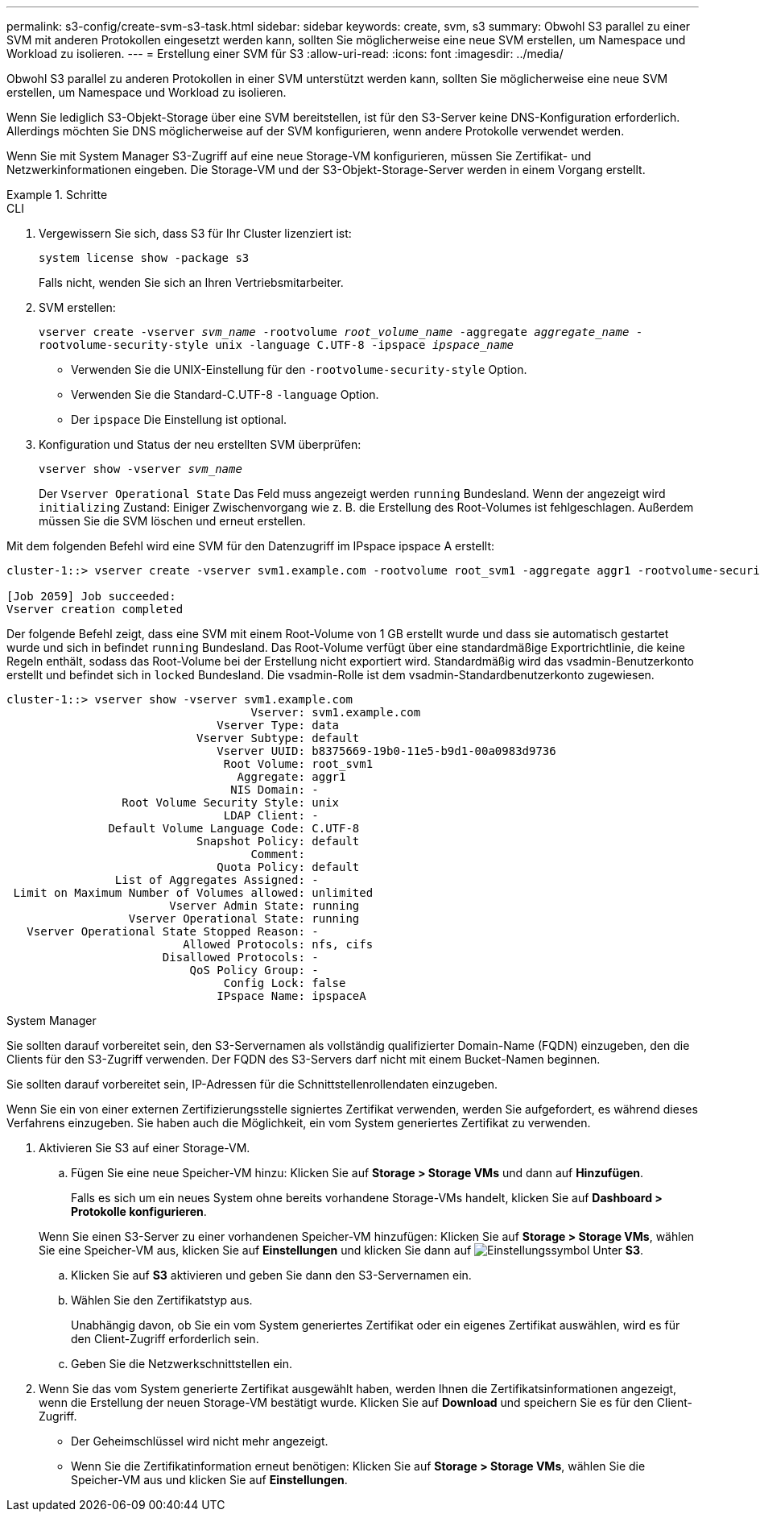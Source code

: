 ---
permalink: s3-config/create-svm-s3-task.html 
sidebar: sidebar 
keywords: create, svm, s3 
summary: Obwohl S3 parallel zu einer SVM mit anderen Protokollen eingesetzt werden kann, sollten Sie möglicherweise eine neue SVM erstellen, um Namespace und Workload zu isolieren. 
---
= Erstellung einer SVM für S3
:allow-uri-read: 
:icons: font
:imagesdir: ../media/


[role="lead"]
Obwohl S3 parallel zu anderen Protokollen in einer SVM unterstützt werden kann, sollten Sie möglicherweise eine neue SVM erstellen, um Namespace und Workload zu isolieren.

Wenn Sie lediglich S3-Objekt-Storage über eine SVM bereitstellen, ist für den S3-Server keine DNS-Konfiguration erforderlich. Allerdings möchten Sie DNS möglicherweise auf der SVM konfigurieren, wenn andere Protokolle verwendet werden.

Wenn Sie mit System Manager S3-Zugriff auf eine neue Storage-VM konfigurieren, müssen Sie Zertifikat- und Netzwerkinformationen eingeben. Die Storage-VM und der S3-Objekt-Storage-Server werden in einem Vorgang erstellt.

.Schritte
[role="tabbed-block"]
====
.CLI
--
. Vergewissern Sie sich, dass S3 für Ihr Cluster lizenziert ist:
+
`system license show -package s3`

+
Falls nicht, wenden Sie sich an Ihren Vertriebsmitarbeiter.

. SVM erstellen:
+
`vserver create -vserver _svm_name_ -rootvolume _root_volume_name_ -aggregate _aggregate_name_ -rootvolume-security-style unix -language C.UTF-8 -ipspace _ipspace_name_`

+
** Verwenden Sie die UNIX-Einstellung für den `-rootvolume-security-style` Option.
** Verwenden Sie die Standard-C.UTF-8 `-language` Option.
** Der `ipspace` Die Einstellung ist optional.


. Konfiguration und Status der neu erstellten SVM überprüfen:
+
`vserver show -vserver _svm_name_`

+
Der `Vserver Operational State` Das Feld muss angezeigt werden `running` Bundesland. Wenn der angezeigt wird `initializing` Zustand: Einiger Zwischenvorgang wie z. B. die Erstellung des Root-Volumes ist fehlgeschlagen. Außerdem müssen Sie die SVM löschen und erneut erstellen.



Mit dem folgenden Befehl wird eine SVM für den Datenzugriff im IPspace ipspace A erstellt:

[listing]
----
cluster-1::> vserver create -vserver svm1.example.com -rootvolume root_svm1 -aggregate aggr1 -rootvolume-security-style unix -language C.UTF-8 -ipspace ipspaceA

[Job 2059] Job succeeded:
Vserver creation completed
----
Der folgende Befehl zeigt, dass eine SVM mit einem Root-Volume von 1 GB erstellt wurde und dass sie automatisch gestartet wurde und sich in befindet `running` Bundesland. Das Root-Volume verfügt über eine standardmäßige Exportrichtlinie, die keine Regeln enthält, sodass das Root-Volume bei der Erstellung nicht exportiert wird. Standardmäßig wird das vsadmin-Benutzerkonto erstellt und befindet sich in `locked` Bundesland. Die vsadmin-Rolle ist dem vsadmin-Standardbenutzerkonto zugewiesen.

[listing]
----
cluster-1::> vserver show -vserver svm1.example.com
                                    Vserver: svm1.example.com
                               Vserver Type: data
                            Vserver Subtype: default
                               Vserver UUID: b8375669-19b0-11e5-b9d1-00a0983d9736
                                Root Volume: root_svm1
                                  Aggregate: aggr1
                                 NIS Domain: -
                 Root Volume Security Style: unix
                                LDAP Client: -
               Default Volume Language Code: C.UTF-8
                            Snapshot Policy: default
                                    Comment:
                               Quota Policy: default
                List of Aggregates Assigned: -
 Limit on Maximum Number of Volumes allowed: unlimited
                        Vserver Admin State: running
                  Vserver Operational State: running
   Vserver Operational State Stopped Reason: -
                          Allowed Protocols: nfs, cifs
                       Disallowed Protocols: -
                           QoS Policy Group: -
                                Config Lock: false
                               IPspace Name: ipspaceA
----
--
.System Manager
--
Sie sollten darauf vorbereitet sein, den S3-Servernamen als vollständig qualifizierter Domain-Name (FQDN) einzugeben, den die Clients für den S3-Zugriff verwenden. Der FQDN des S3-Servers darf nicht mit einem Bucket-Namen beginnen.

Sie sollten darauf vorbereitet sein, IP-Adressen für die Schnittstellenrollendaten einzugeben.

Wenn Sie ein von einer externen Zertifizierungsstelle signiertes Zertifikat verwenden, werden Sie aufgefordert, es während dieses Verfahrens einzugeben. Sie haben auch die Möglichkeit, ein vom System generiertes Zertifikat zu verwenden.

. Aktivieren Sie S3 auf einer Storage-VM.
+
.. Fügen Sie eine neue Speicher-VM hinzu: Klicken Sie auf *Storage > Storage VMs* und dann auf *Hinzufügen*.
+
Falls es sich um ein neues System ohne bereits vorhandene Storage-VMs handelt, klicken Sie auf *Dashboard > Protokolle konfigurieren*.

+
Wenn Sie einen S3-Server zu einer vorhandenen Speicher-VM hinzufügen: Klicken Sie auf *Storage > Storage VMs*, wählen Sie eine Speicher-VM aus, klicken Sie auf *Einstellungen* und klicken Sie dann auf image:icon_gear.gif["Einstellungssymbol"] Unter *S3*.

.. Klicken Sie auf *S3* aktivieren und geben Sie dann den S3-Servernamen ein.
.. Wählen Sie den Zertifikatstyp aus.
+
Unabhängig davon, ob Sie ein vom System generiertes Zertifikat oder ein eigenes Zertifikat auswählen, wird es für den Client-Zugriff erforderlich sein.

.. Geben Sie die Netzwerkschnittstellen ein.


. Wenn Sie das vom System generierte Zertifikat ausgewählt haben, werden Ihnen die Zertifikatsinformationen angezeigt, wenn die Erstellung der neuen Storage-VM bestätigt wurde. Klicken Sie auf *Download* und speichern Sie es für den Client-Zugriff.
+
** Der Geheimschlüssel wird nicht mehr angezeigt.
** Wenn Sie die Zertifikatinformation erneut benötigen: Klicken Sie auf *Storage > Storage VMs*, wählen Sie die Speicher-VM aus und klicken Sie auf *Einstellungen*.




--
====